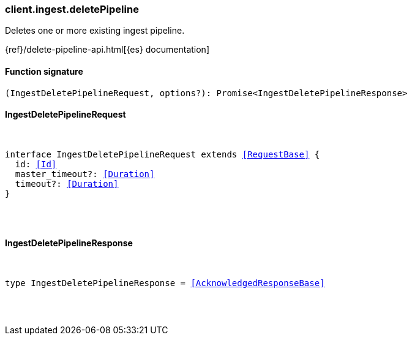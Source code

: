[[reference-ingest-delete_pipeline]]

////////
===========================================================================================================================
||                                                                                                                       ||
||                                                                                                                       ||
||                                                                                                                       ||
||        ██████╗ ███████╗ █████╗ ██████╗ ███╗   ███╗███████╗                                                            ||
||        ██╔══██╗██╔════╝██╔══██╗██╔══██╗████╗ ████║██╔════╝                                                            ||
||        ██████╔╝█████╗  ███████║██║  ██║██╔████╔██║█████╗                                                              ||
||        ██╔══██╗██╔══╝  ██╔══██║██║  ██║██║╚██╔╝██║██╔══╝                                                              ||
||        ██║  ██║███████╗██║  ██║██████╔╝██║ ╚═╝ ██║███████╗                                                            ||
||        ╚═╝  ╚═╝╚══════╝╚═╝  ╚═╝╚═════╝ ╚═╝     ╚═╝╚══════╝                                                            ||
||                                                                                                                       ||
||                                                                                                                       ||
||    This file is autogenerated, DO NOT send pull requests that changes this file directly.                             ||
||    You should update the script that does the generation, which can be found in:                                      ||
||    https://github.com/elastic/elastic-client-generator-js                                                             ||
||                                                                                                                       ||
||    You can run the script with the following command:                                                                 ||
||       npm run elasticsearch -- --version <version>                                                                    ||
||                                                                                                                       ||
||                                                                                                                       ||
||                                                                                                                       ||
===========================================================================================================================
////////

[discrete]
[[client.ingest.deletePipeline]]
=== client.ingest.deletePipeline

Deletes one or more existing ingest pipeline.

{ref}/delete-pipeline-api.html[{es} documentation]

[discrete]
==== Function signature

[source,ts]
----
(IngestDeletePipelineRequest, options?): Promise<IngestDeletePipelineResponse>
----

[discrete]
==== IngestDeletePipelineRequest

[pass]
++++
<pre>
++++
interface IngestDeletePipelineRequest extends <<RequestBase>> {
  id: <<Id>>
  master_timeout?: <<Duration>>
  timeout?: <<Duration>>
}

[pass]
++++
</pre>
++++
[discrete]
==== IngestDeletePipelineResponse

[pass]
++++
<pre>
++++
type IngestDeletePipelineResponse = <<AcknowledgedResponseBase>>

[pass]
++++
</pre>
++++
